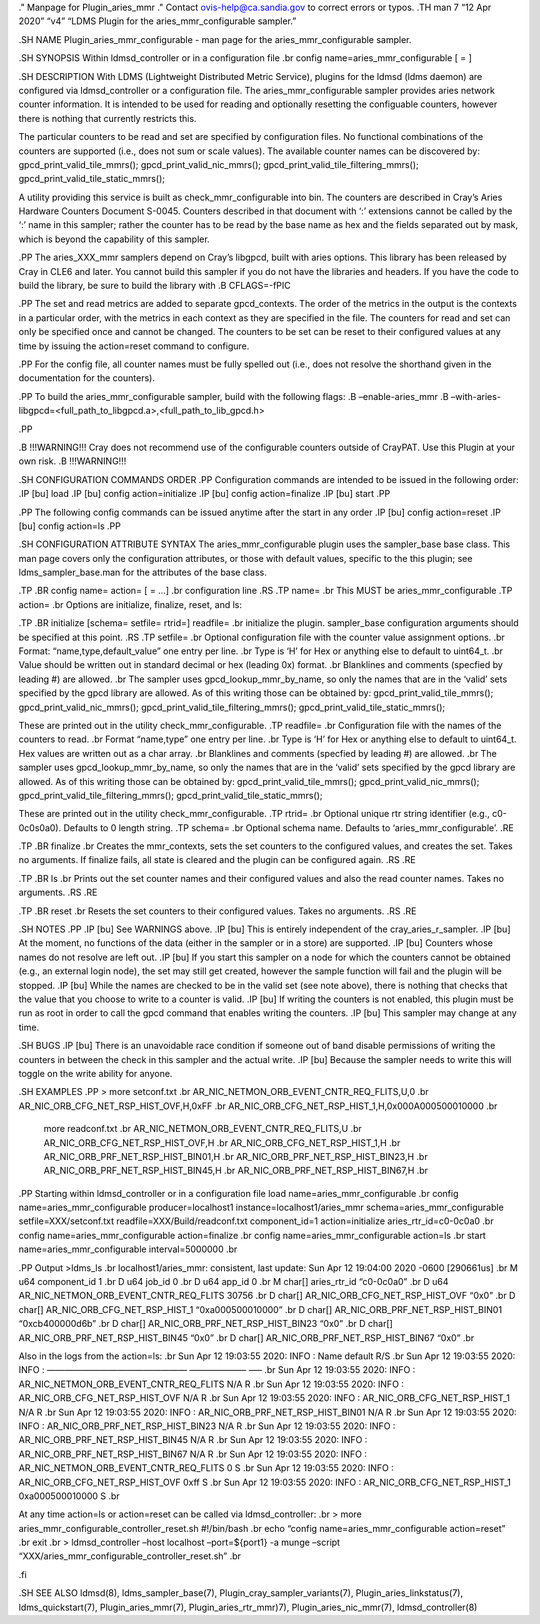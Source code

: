 ." Manpage for Plugin_aries_mmr ." Contact ovis-help@ca.sandia.gov to
correct errors or typos. .TH man 7 “12 Apr 2020” “v4” “LDMS Plugin for
the aries_mmr_configurable sampler.”

.SH NAME Plugin_aries_mmr_configurable - man page for the
aries_mmr_configurable sampler.

.SH SYNOPSIS Within ldmsd_controller or in a configuration file .br
config name=aries_mmr_configurable [ = ]

.SH DESCRIPTION With LDMS (Lightweight Distributed Metric Service),
plugins for the ldmsd (ldms daemon) are configured via ldmsd_controller
or a configuration file. The aries_mmr_configurable sampler provides
aries network counter information. It is intended to be used for reading
and optionally resetting the configuable counters, however there is
nothing that currently restricts this.

The particular counters to be read and set are specified by
configuration files. No functional combinations of the counters are
supported (i.e., does not sum or scale values). The available counter
names can be discovered by: gpcd_print_valid_tile_mmrs();
gpcd_print_valid_nic_mmrs(); gpcd_print_valid_tile_filtering_mmrs();
gpcd_print_valid_tile_static_mmrs();

A utility providing this service is built as check_mmr_configurable into
bin. The counters are described in Cray’s Aries Hardware Counters
Document S-0045. Counters described in that document with ‘:’ extensions
cannot be called by the ‘:’ name in this sampler; rather the counter has
to be read by the base name as hex and the fields separated out by mask,
which is beyond the capability of this sampler.

.PP The aries_XXX_mmr samplers depend on Cray’s libgpcd, built with
aries options. This library has been released by Cray in CLE6 and later.
You cannot build this sampler if you do not have the libraries and
headers. If you have the code to build the library, be sure to build the
library with .B CFLAGS=-fPIC

.PP The set and read metrics are added to separate gpcd_contexts. The
order of the metrics in the output is the contexts in a particular
order, with the metrics in each context as they are specified in the
file. The counters for read and set can only be specified once and
cannot be changed. The counters to be set can be reset to their
configured values at any time by issuing the action=reset command to
configure.

.PP For the config file, all counter names must be fully spelled out
(i.e., does not resolve the shorthand given in the documentation for the
counters).

.PP To build the aries_mmr_configurable sampler, build with the
following flags: .B –enable-aries_mmr .B
–with-aries-libgpcd=<full_path_to_libgpcd.a>,<full_path_to_lib_gpcd.h>

.PP

.B !!!WARNING!!! Cray does not recommend use of the configurable
counters outside of CrayPAT. Use this Plugin at your own risk. .B
!!!WARNING!!!

.SH CONFIGURATION COMMANDS ORDER .PP Configuration commands are intended
to be issued in the following order: .IP [bu] load .IP [bu] config
action=initialize .IP [bu] config action=finalize .IP [bu] start .PP

.PP The following config commands can be issued anytime after the start
in any order .IP [bu] config action=reset .IP [bu] config action=ls .PP

.SH CONFIGURATION ATTRIBUTE SYNTAX The aries_mmr_configurable plugin
uses the sampler_base base class. This man page covers only the
configuration attributes, or those with default values, specific to the
this plugin; see ldms_sampler_base.man for the attributes of the base
class.

.TP .BR config name= action= [ = …] .br configuration line .RS .TP name=
.br This MUST be aries_mmr_configurable .TP action= .br Options are
initialize, finalize, reset, and ls:

.TP .BR initialize [schema= setfile= rtrid=] readfile= .br initialize
the plugin. sampler_base configuration arguments should be specified at
this point. .RS .TP setfile= .br Optional configuration file with the
counter value assignment options. .br Format: “name,type,default_value”
one entry per line. .br Type is ‘H’ for Hex or anything else to default
to uint64_t. .br Value should be written out in standard decimal or hex
(leading 0x) format. .br Blanklines and comments (specfied by leading #)
are allowed. .br The sampler uses gpcd_lookup_mmr_by_name, so only the
names that are in the ‘valid’ sets specified by the gpcd library are
allowed. As of this writing those can be obtained by:
gpcd_print_valid_tile_mmrs(); gpcd_print_valid_nic_mmrs();
gpcd_print_valid_tile_filtering_mmrs();
gpcd_print_valid_tile_static_mmrs();

These are printed out in the utility check_mmr_configurable. .TP
readfile= .br Configuration file with the names of the counters to read.
.br Format “name,type” one entry per line. .br Type is ‘H’ for Hex or
anything else to default to uint64_t. Hex values are written out as a
char array. .br Blanklines and comments (specfied by leading #) are
allowed. .br The sampler uses gpcd_lookup_mmr_by_name, so only the names
that are in the ‘valid’ sets specified by the gpcd library are allowed.
As of this writing those can be obtained by:
gpcd_print_valid_tile_mmrs(); gpcd_print_valid_nic_mmrs();
gpcd_print_valid_tile_filtering_mmrs();
gpcd_print_valid_tile_static_mmrs();

These are printed out in the utility check_mmr_configurable. .TP rtrid=
.br Optional unique rtr string identifier (e.g., c0-0c0s0a0). Defaults
to 0 length string. .TP schema= .br Optional schema name. Defaults to
‘aries_mmr_configurable’. .RE

.TP .BR finalize .br Creates the mmr_contexts, sets the set counters to
the configured values, and creates the set. Takes no arguments. If
finalize fails, all state is cleared and the plugin can be configured
again. .RS .RE

.TP .BR ls .br Prints out the set counter names and their configured
values and also the read counter names. Takes no arguments. .RS .RE

.TP .BR reset .br Resets the set counters to their configured values.
Takes no arguments. .RS .RE

.SH NOTES .PP .IP [bu] See WARNINGS above. .IP [bu] This is entirely
independent of the cray_aries_r_sampler. .IP [bu] At the moment, no
functions of the data (either in the sampler or in a store) are
supported. .IP [bu] Counters whose names do not resolve are left out.
.IP [bu] If you start this sampler on a node for which the counters
cannot be obtained (e.g., an external login node), the set may still get
created, however the sample function will fail and the plugin will be
stopped. .IP [bu] While the names are checked to be in the valid set
(see note above), there is nothing that checks that the value that you
choose to write to a counter is valid. .IP [bu] If writing the counters
is not enabled, this plugin must be run as root in order to call the
gpcd command that enables writing the counters. .IP [bu] This sampler
may change at any time.

.SH BUGS .IP [bu] There is an unavoidable race condition if someone out
of band disable permissions of writing the counters in between the check
in this sampler and the actual write. .IP [bu] Because the sampler needs
to write this will toggle on the write ability for anyone.

.SH EXAMPLES .PP > more setconf.txt .br
AR_NIC_NETMON_ORB_EVENT_CNTR_REQ_FLITS,U,0 .br
AR_NIC_ORB_CFG_NET_RSP_HIST_OVF,H,0xFF .br
AR_NIC_ORB_CFG_NET_RSP_HIST_1,H,0x000A000500010000 .br

   more readconf.txt .br AR_NIC_NETMON_ORB_EVENT_CNTR_REQ_FLITS,U .br
   AR_NIC_ORB_CFG_NET_RSP_HIST_OVF,H .br AR_NIC_ORB_CFG_NET_RSP_HIST_1,H
   .br AR_NIC_ORB_PRF_NET_RSP_HIST_BIN01,H .br
   AR_NIC_ORB_PRF_NET_RSP_HIST_BIN23,H .br
   AR_NIC_ORB_PRF_NET_RSP_HIST_BIN45,H .br
   AR_NIC_ORB_PRF_NET_RSP_HIST_BIN67,H .br

.PP Starting within ldmsd_controller or in a configuration file load
name=aries_mmr_configurable .br config name=aries_mmr_configurable
producer=localhost1 instance=localhost1/aries_mmr
schema=aries_mmr_configurable setfile=XXX/setconf.txt
readfile=XXX/Build/readconf.txt component_id=1 action=initialize
aries_rtr_id=c0-0c0a0 .br config name=aries_mmr_configurable
action=finalize .br config name=aries_mmr_configurable action=ls .br
start name=aries_mmr_configurable interval=5000000 .br

.PP Output >ldms_ls .br localhost1/aries_mmr: consistent, last update:
Sun Apr 12 19:04:00 2020 -0600 [290661us] .br M u64 component_id 1 .br D
u64 job_id 0 .br D u64 app_id 0 .br M char[] aries_rtr_id “c0-0c0a0” .br
D u64 AR_NIC_NETMON_ORB_EVENT_CNTR_REQ_FLITS 30756 .br D char[]
AR_NIC_ORB_CFG_NET_RSP_HIST_OVF “0x0” .br D char[]
AR_NIC_ORB_CFG_NET_RSP_HIST_1 “0xa000500010000” .br D char[]
AR_NIC_ORB_PRF_NET_RSP_HIST_BIN01 “0xcb400000d6b” .br D char[]
AR_NIC_ORB_PRF_NET_RSP_HIST_BIN23 “0x0” .br D char[]
AR_NIC_ORB_PRF_NET_RSP_HIST_BIN45 “0x0” .br D char[]
AR_NIC_ORB_PRF_NET_RSP_HIST_BIN67 “0x0” .br

Also in the logs from the action=ls: .br Sun Apr 12 19:03:55 2020: INFO
: Name default R/S .br Sun Apr 12 19:03:55 2020: INFO : ————————————————
——————– —– .br Sun Apr 12 19:03:55 2020: INFO :
AR_NIC_NETMON_ORB_EVENT_CNTR_REQ_FLITS N/A R .br Sun Apr 12 19:03:55
2020: INFO : AR_NIC_ORB_CFG_NET_RSP_HIST_OVF N/A R .br Sun Apr 12
19:03:55 2020: INFO : AR_NIC_ORB_CFG_NET_RSP_HIST_1 N/A R .br Sun Apr 12
19:03:55 2020: INFO : AR_NIC_ORB_PRF_NET_RSP_HIST_BIN01 N/A R .br Sun
Apr 12 19:03:55 2020: INFO : AR_NIC_ORB_PRF_NET_RSP_HIST_BIN23 N/A R .br
Sun Apr 12 19:03:55 2020: INFO : AR_NIC_ORB_PRF_NET_RSP_HIST_BIN45 N/A R
.br Sun Apr 12 19:03:55 2020: INFO : AR_NIC_ORB_PRF_NET_RSP_HIST_BIN67
N/A R .br Sun Apr 12 19:03:55 2020: INFO :
AR_NIC_NETMON_ORB_EVENT_CNTR_REQ_FLITS 0 S .br Sun Apr 12 19:03:55 2020:
INFO : AR_NIC_ORB_CFG_NET_RSP_HIST_OVF 0xff S .br Sun Apr 12 19:03:55
2020: INFO : AR_NIC_ORB_CFG_NET_RSP_HIST_1 0xa000500010000 S .br

At any time action=ls or action=reset can be called via
ldmsd_controller: .br > more aries_mmr_configurable_controller_reset.sh
#!/bin/bash .br echo “config name=aries_mmr_configurable action=reset”
.br exit .br > ldmsd_controller –host localhost –port=${port1} -a munge
–script “XXX/aries_mmr_configurable_controller_reset.sh” .br

.fi

.SH SEE ALSO ldmsd(8), ldms_sampler_base(7),
Plugin_cray_sampler_variants(7), Plugin_aries_linkstatus(7),
ldms_quickstart(7), Plugin_aries_mmr(7), Plugin_aries_rtr_mmr)7),
Plugin_aries_nic_mmr(7), ldmsd_controller(8)
